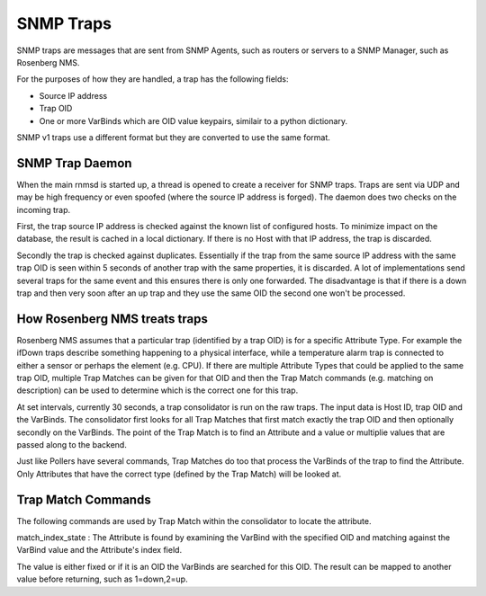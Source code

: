 
SNMP Traps
==========
SNMP traps are messages that are sent from SNMP Agents, such as routers or
servers to a SNMP Manager, such as Rosenberg NMS.

For the purposes of how they are handled, a trap has the following fields:

* Source IP address
* Trap OID
* One or more VarBinds which are OID value keypairs, similair to a python dictionary.

SNMP v1 traps use a different format but they are converted to use the same
format.

SNMP Trap Daemon
----------------
When the main rnmsd is started up, a thread is opened to create a receiver
for SNMP traps. Traps are sent via UDP and may be high frequency or even
spoofed (where the source IP address is forged). The daemon does two
checks on the incoming trap.

First, the trap source IP address is checked against the known list of
configured hosts. To minimize impact on the database, the result is cached
in a local dictionary.  If there is no Host with that IP address, the trap
is discarded.

Secondly the trap is checked against duplicates. Essentially if the trap
from the same source IP address with the same trap OID is seen within 5
seconds of another trap with the same properties, it is discarded. A lot
of implementations send several traps for the same event and this ensures
there is only one forwarded.  The disadvantage is that if there is a down trap and
then very soon after an up trap and they use the same OID the second
one won't be processed.

How Rosenberg NMS treats traps
------------------------------
Rosenberg NMS assumes that a particular trap (identified by a trap OID)
is for a specific Attribute Type. For example the ifDown traps describe
something happening to a physical interface, while a temperature alarm
trap is connected to either a sensor or perhaps the element (e.g. CPU).
If there are multiple Attribute Types that could be applied to the same
trap OID, multiple Trap Matches can be given for that OID and then the
Trap Match commands (e.g. matching on description) can be used to determine
which is the correct one for this trap.

At set intervals, currently 30 seconds, a trap consolidator is run on the
raw traps. The input data is Host ID, trap OID and the VarBinds. The 
consolidator first looks for all Trap Matches that first match exactly the
trap OID and then optionally secondly on the VarBinds. The point of the
Trap Match is to find an Attribute and a value or multiplie values 
that are passed along to the backend.

Just like Pollers have several commands, Trap Matches do too that process
the VarBinds of the trap to find the Attribute. Only Attributes that have
the correct type (defined by the Trap Match) will be looked at.

Trap Match Commands
-------------------
The following commands are used by Trap Match within the consolidator to
locate the attribute.

match\_index\_state : The Attribute is found by examining the VarBind
with the specified OID and matching against the VarBind value and the
Attribute's index field.

The value is either fixed or if it is an OID the VarBinds are searched
for this OID. The result can be mapped to another value before returning,
such as 1=down,2=up.
  
